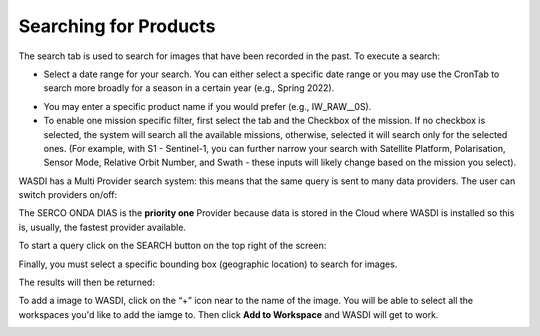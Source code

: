 .. _ProductSearch:



Searching for Products
===========================

The search tab is used to search for images that have been recorded in the past. To execute a search:

* Select a date range for your search. You can either select a specific date range or you may use the CronTab to search more broadly for a season in a certain year (e.g., Spring 2022).


.. image:: ../_static/user_manual_images/search/search-tab.png

* You may enter a specific product name if you would prefer (e.g., IW_RAW__0S).

* To enable one mission specific filter, first select the tab and the Checkbox of the mission. If no checkbox is selected, the system will search all the available missions, otherwise, selected it will search only for the selected ones. (For example, with S1 - Sentinel-1, you can further narrow your search with Satellite Platform, Polarisation, Sensor Mode, Relative Orbit Number, and Swath - these inputs will likely change based on the mission you select).

.. image:: ../_static/wasdi_tutorial_images/Devmanimage17.png

WASDI has a Multi Provider search system: this means that the same query is sent to many data providers. The user can switch providers on/off:

.. image:: ../_static/wasdi_tutorial_images/Devmanimage2.png

The SERCO ONDA DIAS is the **priority one** Provider because data is stored in the Cloud where WASDI is installed so this is, usually, the fastest provider available.

To start a query click on the SEARCH button on the top right of the screen:

.. image:: ../_static/wasdi_tutorial_images/Devmanimage9.png

Finally, you must select a specific bounding box (geographic location) to search for images.

.. image:: ../_static/user_manual_images/search/product_search.png


The results will then be returned:


.. image:: ../_static/user_manual_images/search/search-tab-results.png


To add a image to WASDI, click on the “+” icon near to the name of the image. You will be able to select all the workspaces you'd like to add the iamge to. Then click **Add to Workspace** and WASDI will get to work.


.. image:: ../_static/user_manual_images/search/search-tab-add.png